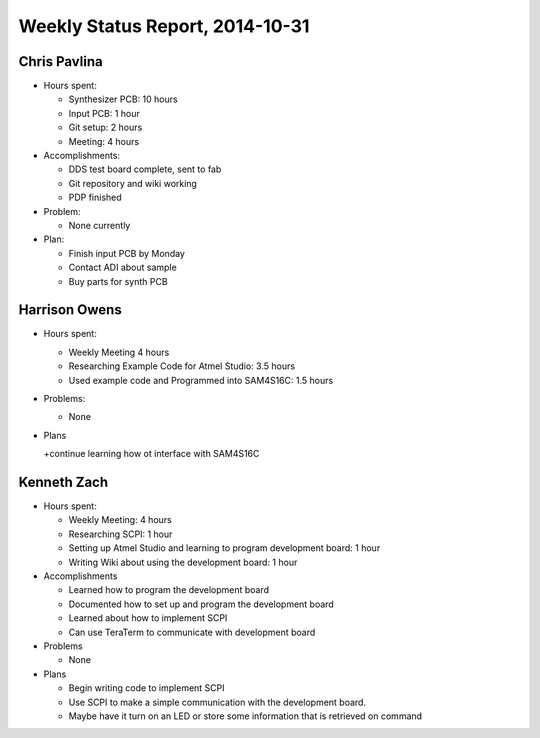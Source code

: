 Weekly Status Report, 2014-10-31
================================

Chris Pavlina
-------------

- Hours spent:

  + Synthesizer PCB: 10 hours
  + Input PCB: 1 hour
  + Git setup: 2 hours
  + Meeting: 4 hours

- Accomplishments:

  + DDS test board complete, sent to fab
  + Git repository and wiki working
  + PDP finished

- Problem:

  + None currently

- Plan:

  + Finish input PCB by Monday
  + Contact ADI about sample
  + Buy parts for synth PCB

Harrison Owens
--------------
- Hours spent:

  + Weekly Meeting 4 hours
  + Researching Example Code for Atmel Studio: 3.5 hours
  + Used example code and Programmed into SAM4S16C: 1.5 hours

- Problems:

  + None

- Plans

  +continue learning how ot interface with SAM4S16C
  
Kenneth Zach
------------
- Hours spent:
  
  + Weekly Meeting: 4 hours
  + Researching SCPI: 1 hour
  + Setting up Atmel Studio and learning to program development board: 1 hour
  + Writing Wiki about using the development board: 1 hour
  
- Accomplishments

  + Learned how to program the development board
  + Documented how to set up and program the development board
  + Learned about how to implement SCPI
  + Can use TeraTerm to communicate with development board
  
- Problems
  
  + None
  
- Plans

  + Begin writing code to implement SCPI
  + Use SCPI to make a simple communication with the development board.
  + Maybe have it turn on an LED or store some information that is retrieved on command
